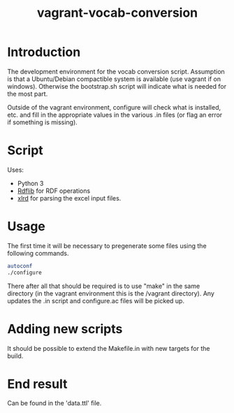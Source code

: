 #+TITLE: vagrant-vocab-conversion

* Introduction

The development environment for the vocab conversion
script. Assumption is that a Ubuntu/Debian compactible system is
available (use vagrant if on windows). Otherwise the bootstrap.sh
script will indicate what is needed for the most part.

Outside of the vagrant environment, configure will check what is
installed, etc. and fill in the appropriate values in the various .in
files (or flag an error if something is missing).

* Script

Uses:
- Python 3
- [[http://rdflib.readthedocs.org/en/stable/index.html][Rdflib]] for RDF operations
- [[https://secure.simplistix.co.uk/svn/xlrd/trunk/xlrd/doc/xlrd.html?p=4966][xlrd]] for parsing the excel input files.

* Usage

The first time it will be necessary to pregenerate some files using
the following commands.

#+BEGIN_SRC bash
autoconf
./configure
#+END_SRC

There after all that should be required is to use "make" in the same
directory (in the vagrant environment this is the /vagrant directory).
Any updates the .in script and configure.ac files will be picked up.

* Adding new scripts

It should be possible to extend the Makefile.in with new targets for
the build.

* End result

Can be found in the 'data.ttl' file.
